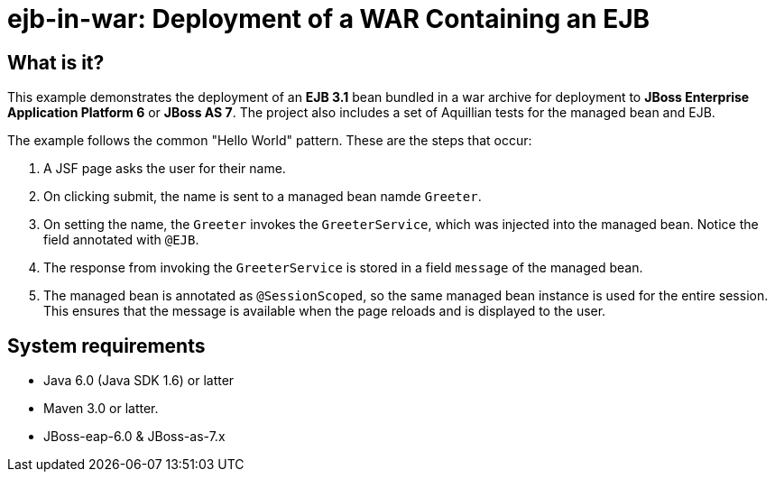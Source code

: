 ejb-in-war: Deployment of a WAR Containing an EJB
=================================================


What is it?
-----------

This example demonstrates the deployment of an *EJB 3.1* bean bundled in a war archive for deployment to *JBoss Enterprise Application Platform 6* or *JBoss AS 7*. The project also includes a set of Aquillian tests for the managed bean and EJB.

The example follows the common "Hello World" pattern. These are the steps that occur:

1. A JSF page asks the user for their name.

2. On clicking submit, the name is sent to a managed bean namde `Greeter`.

3. On setting the name, the `Greeter` invokes the `GreeterService`, which was injected into the managed bean. Notice the field annotated with `@EJB`.

4. The response from invoking the `GreeterService` is stored in a field `message` of the managed bean.

5. The managed bean is annotated as `@SessionScoped`, so the same managed bean instance is used for the entire session. This ensures that the message is available when the page reloads and is displayed to the user.

System requirements
-------------------

* Java 6.0 (Java SDK 1.6) or latter 
* Maven 3.0 or latter.
* JBoss-eap-6.0 & JBoss-as-7.x



